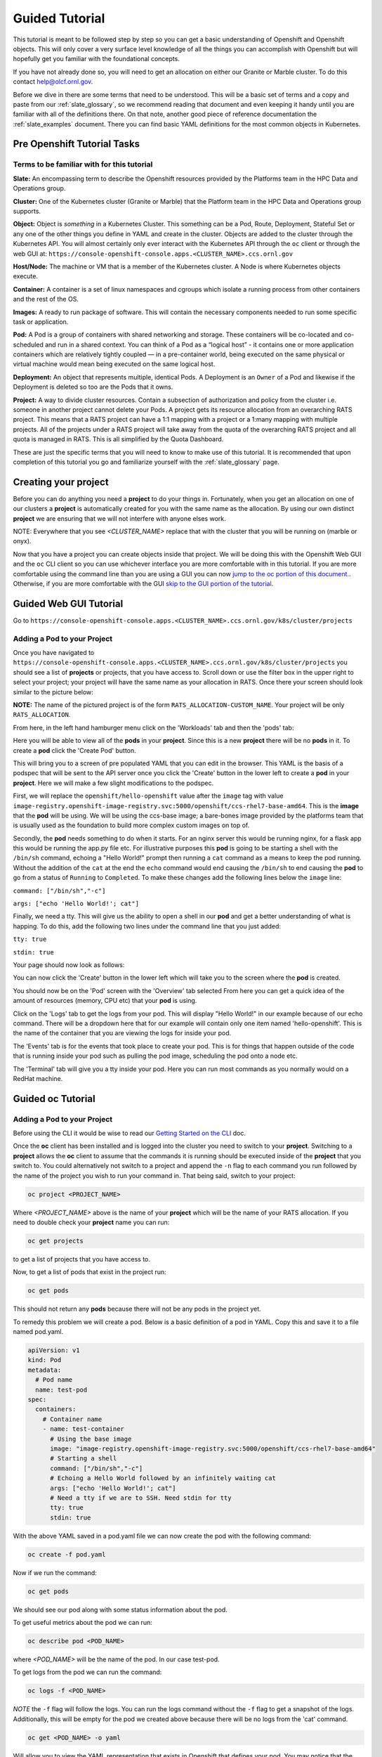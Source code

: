 .. _slate_guided_tutorial:

***************
Guided Tutorial
***************

This tutorial is meant to be followed step by step so you can get a basic understanding of Openshift and Openshift objects. This will only cover a very surface level knowledge of all the things you can accomplish with Openshift but will hopefully get you familiar with the foundational concepts. 

If you have not already done so, you will need to get an allocation on either our Granite or Marble cluster. To do this contact help@olcf.ornl.gov.

Before we dive in there are some terms that need to be understood. This will be a basic set of terms and a copy and paste from our :ref:`slate_glossary`, so we recommend reading that document and even keeping it handy until you are familiar with all of the definitions there. On that note, another good piece of reference documentation the :ref:`slate_examples` document. There you can find basic YAML definitions for the most common objects in Kubernetes.

Pre Openshift Tutorial Tasks
----------------------------

Terms to be familiar with for this tutorial
^^^^^^^^^^^^^^^^^^^^^^^^^^^^^^^^^^^^^^^^^^^

**Slate:** An encompassing term to describe the Openshift resources provided by the Platforms team in the HPC Data and Operations group.

**Cluster:** One of the Kubernetes cluster (Granite or Marble) that the Platform team in the HPC Data and Operations group supports. 

**Object:** Object is *something* in a Kubernetes Cluster. This something can be a Pod, Route, Deployment, Stateful Set or any one of the other things you define in YAML and create in the cluster. Objects are added to the cluster through the Kubernetes API. You will almost certainly only ever interact with the Kubernetes API through the ``oc`` client or through the web GUI at: ``https://console-openshift-console.apps.<CLUSTER_NAME>.ccs.ornl.gov``

**Host/Node:** The machine or VM that is a member of the Kubernetes cluster. A Node is where Kubernetes objects execute.

**Container:** A container is a set of linux namespaces and cgroups which isolate a running process from other containers and the rest of the OS.

**Images:** A ready to run package of software. This will contain the necessary components needed to run some specific task or application.

**Pod:** A Pod is a group of containers with shared networking and storage. These containers will be co-located and co-scheduled and run in a shared context. You can think of a Pod as a “logical host” - it contains one or more application containers which are relatively tightly coupled — in a pre-container world, being executed on the same physical or virtual machine would mean being executed on the same logical host.

**Deployment:** An object that represents multiple, identical Pods. A Deployment is an ``Owner`` of a Pod and likewise if the Deployment is deleted so too are the Pods that it owns.

**Project:** A way to divide cluster resources. Contain a subsection of authorization and policy from the cluster i.e. someone in another project cannot delete your Pods. A project gets its resource allocation from an overarching RATS project. This means that a RATS project can have a 1:1 mapping with a project or a 1:many mapping with multiple projects. All of the projects under a RATS project will take away from the quota of the overarching RATS project and all quota is managed in RATS. This is all simplified by the Quota Dashboard.

These are just the specific terms that you will need to know to make use of this tutorial. It is recommended that upon completion of this tutorial you go and familiarize yourself with the :ref:`slate_glossary` page.

Creating your project
---------------------

Before you can do anything you need a **project** to do your things in. Fortunately, when you get an allocation on one of our clusters a **project** is automatically created for you with the same name as the allocation. By using our own distinct **project** we are ensuring that we will not interfere with anyone elses work.

NOTE: Everywhere that you see `<CLUSTER_NAME>` replace that with the cluster that you will be running on (marble or onyx).

Now that you have a project you can create objects inside that project. We will be doing this with the Openshift Web GUI and the ``oc`` CLI client so you can use whichever interface you are more comfortable with in this tutorial. If you are more comfortable using the command line than you are using a GUI you can now `jump to the oc portion of this document. <#guided-oc-tutorial>`_. Otherwise, if you are more comfortable with the GUI `skip to the GUI portion of the tutorial <#guided-web-gui-tutorial>`_.

Guided Web GUI Tutorial
-----------------------

Go to ``https://console-openshift-console.apps.<CLUSTER_NAME>.ccs.ornl.gov/k8s/cluster/projects``

Adding a Pod to your Project
^^^^^^^^^^^^^^^^^^^^^^^^^^^^

Once you have navigated to ``https://console-openshift-console.apps.<CLUSTER_NAME>.ccs.ornl.gov/k8s/cluster/projects`` you should see a list of **projects** or projects, that you have access to. Scroll down or use the filter box in the upper right to select your project; your project will have the same name as your allocation in RATS. Once there your screen should look similar to the picture below:


.. image:: /images/slate/project-view.png
   :target: /images/slate/project-view.png
   :alt: 


**NOTE:** The name of the pictured project is of the form ``RATS_ALLOCATION-CUSTOM_NAME``. Your project will be only ``RATS_ALLOCATION``.

From here, in the left hand hamburger menu click on the 'Workloads' tab and then the 'pods' tab:


.. image:: /images/slate/pod-view.png
   :target: /images/slate/pod-view.png
   :alt: 


Here you will be able to view all of the **pods** in your **project**. Since this is a new **project** there will be no **pods** in it. To create a **pod** click the 'Create Pod' button.

This will bring you to a screen of pre populated YAML that you can edit in the browser. This YAML is the basis of a podspec that will be sent to the API server once you click the 'Create' button in the lower left to create a **pod** in your **project**. Here we will make a few slight modifications to the podspec.

First, we will replace the ``openshift/hello-openshift`` value after the ``image`` tag with value ``image-registry.openshift-image-registry.svc:5000/openshift/ccs-rhel7-base-amd64``. This is the **image** that the **pod** will be using. We will be using the ccs-base image; a bare-bones image provided by the platforms team that is usually used as the foundation to build more complex custom images on top of.

Secondly, the **pod** needs something to do when it starts. For an nginx server this would be running nginx, for a flask app this would be running the app.py file etc. For illustrative purposes this **pod** is going to be starting a shell with the ``/bin/sh`` command, echoing a "Hello World!" prompt then running a ``cat`` command as a means to keep the pod running. Without the addition of the ``cat`` at the end the ``echo`` command would end causing the ``/bin/sh`` to end causing the **pod** to go from a status of ``Running`` to ``Completed``.  To make these changes add the following lines below the ``image`` line:

``command: ["/bin/sh","-c"]``

``args: ["echo 'Hello World!'; cat"]``

Finally, we need a tty. This will give us the ability to open a shell in our **pod** and get a better understanding of what is happing. To do this, add the following two lines under the command line that you just added:

``tty: true``

``stdin: true``

Your page should now look as follows:


.. image:: /images/slate/ccs-base-pod-yaml.png
   :target: /images/slate/ccs-base-pod-yaml.png
   :alt: 


You can now click the 'Create' button in the lower left which will take you to the screen where the **pod** is created.

You should now be on the 'Pod' screen with the 'Overview' tab selected From here you can get a quick idea of the amount of resources (memory, CPU etc) that your **pod** is using.

Click on the 'Logs' tab to get the logs from your pod. This will display "Hello World!" in our example because of our echo command. There will be a dropdown here that for our example will contain only one item named 'hello-openshift'. This is the name of the container that you are viewing the logs for inside your pod.

The 'Events' tab is for the events that took place to create your pod. This is for things that happen outside of the code that is running inside your pod such as pulling the pod image, scheduling the pod onto a node etc.

The 'Terminal' tab will give you a tty inside your pod. Here you can run most commands as you normally would on a RedHat machine.

Guided oc Tutorial
------------------

Adding a Pod to your Project
^^^^^^^^^^^^^^^^^^^^^^^^^^^^

Before using the CLI it would be wise to read our `Getting Started on the CLI <../getting_started_cli>`_ doc.

Once the **oc** client has been installed and is logged into the cluster you need to switch to your **project**. Switching to a **project** allows the **oc** client to assume that the commands it is running should be executed inside of the  **project** that you switch to. You could alternatively not switch to a project and append the ``-n`` flag to each command you run followed by the name of the project you wish to run your command in. That being said, switch to your project:

.. code-block:: bash

   oc project <PROJECT_NAME>

Where `<PROJECT_NAME>` above is the name of your **project** which will be the name of your RATS allocation. If you need to double check your **project** name you can run:

.. code-block:: bash

   oc get projects

to get a list of projects that you have access to.

Now, to get a list of pods that exist in the project run:

.. code-block:: bash

   oc get pods

This should not return any **pods** because there will not be any pods in the project yet.

To remedy this problem we will create a pod. Below is a basic definition of a pod in YAML. Copy this and save it to a file named pod.yaml.

.. code-block:: yaml

    apiVersion: v1
    kind: Pod
    metadata:
      # Pod name
      name: test-pod
    spec:
      containers:
        # Container name
        - name: test-container
          # Using the base image
          image: "image-registry.openshift-image-registry.svc:5000/openshift/ccs-rhel7-base-amd64"
          # Starting a shell
          command: ["/bin/sh","-c"]
          # Echoing a Hello World followed by an infinitely waiting cat
          args: ["echo 'Hello World!'; cat"]
          # Need a tty if we are to SSH. Need stdin for tty
          tty: true
          stdin: true

With the above YAML saved in a pod.yaml file we can now create the pod with the following command:

.. code-block:: bash

   oc create -f pod.yaml

Now if we run the command:

.. code-block:: bash

   oc get pods

We should see our pod along with some status information about the pod.

To get useful metrics about the pod we can run:

.. code-block:: bash

   oc describe pod <POD_NAME>

where `<POD_NAME>` will be the name of the pod. In our case test-pod.

To get logs from the pod we can run the command:

.. code-block:: bash

   oc logs -f <POD_NAME>

*NOTE* the ``-f`` flag will follow the logs. You can run the logs command without the ``-f`` flag to get a snapshot of the logs. Additionally, this will be empty for the pod we created above because there will be no logs from the 'cat' command.

.. code-block:: bash

   oc get <POD_NAME> -o yaml

Will allow you to view the YAML representation that exists in Openshift that defines your pod. You may notice that the YAML contains many more key/value pairs than the YAML that we have in our pod.yaml file. This is correct and is because extra YAML is added during the pod creation process.

Finally, to get a shell in the pod we run the ``oc exec`` command. What this command does is execute a command inside the pod; for us the command will be ``/bin/bash``.

.. code-block:: bash

   oc exec -it <POD_NAME> /bin/bash
